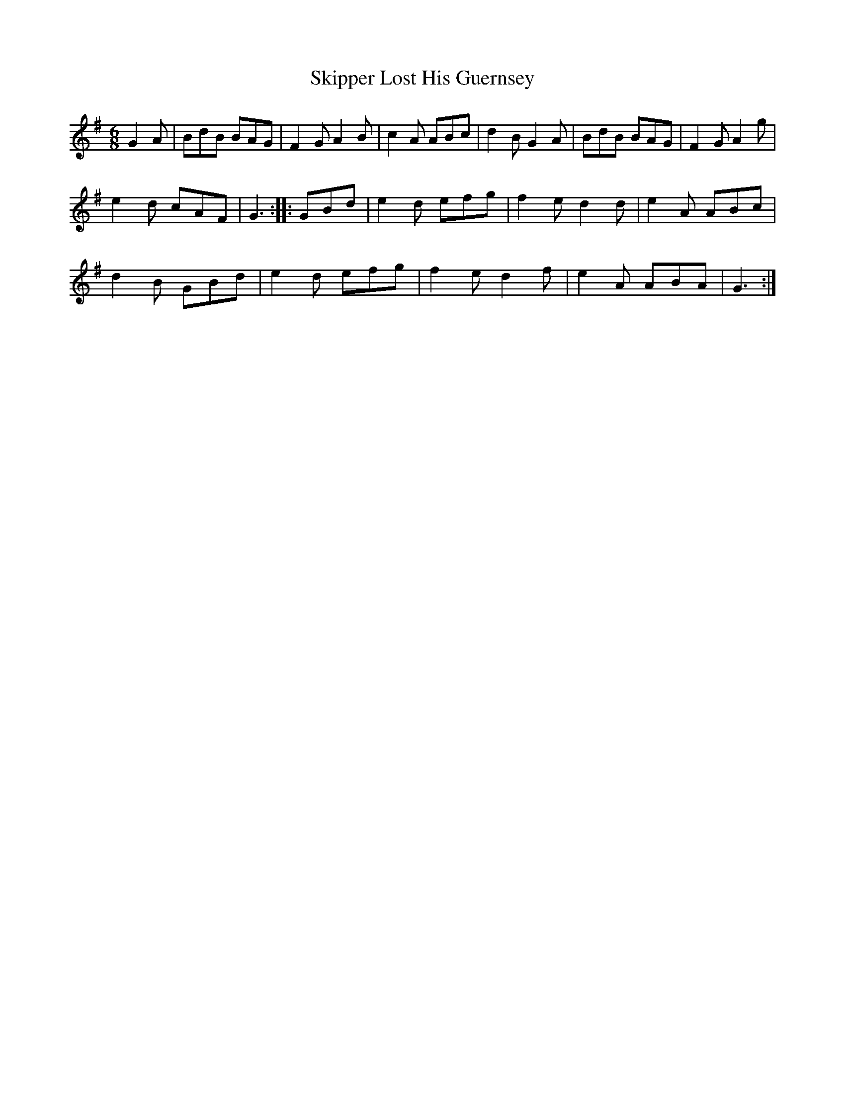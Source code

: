 X: 154
T:Skipper Lost His Guernsey
R:Jig
Z:Robert Crosbie s
M:6/8
L:1/8
K:G
G2A|BdB BAG|F2G A2B|c2A ABc|d2B G2A|BdB BAG|F2G A2g|
e2d cAF|G3::GBd|e2d efg|f2e d2d|e2A ABc|
d2B GBd|e2d efg|f2e d2f|e2A ABA|G3:|
